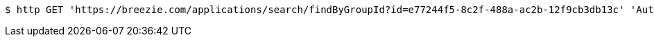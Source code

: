 [source,bash]
----
$ http GET 'https://breezie.com/applications/search/findByGroupId?id=e77244f5-8c2f-488a-ac2b-12f9cb3db13c' 'Authorization: Bearer:0b79bab50daca910b000d4f1a2b675d604257e42'
----